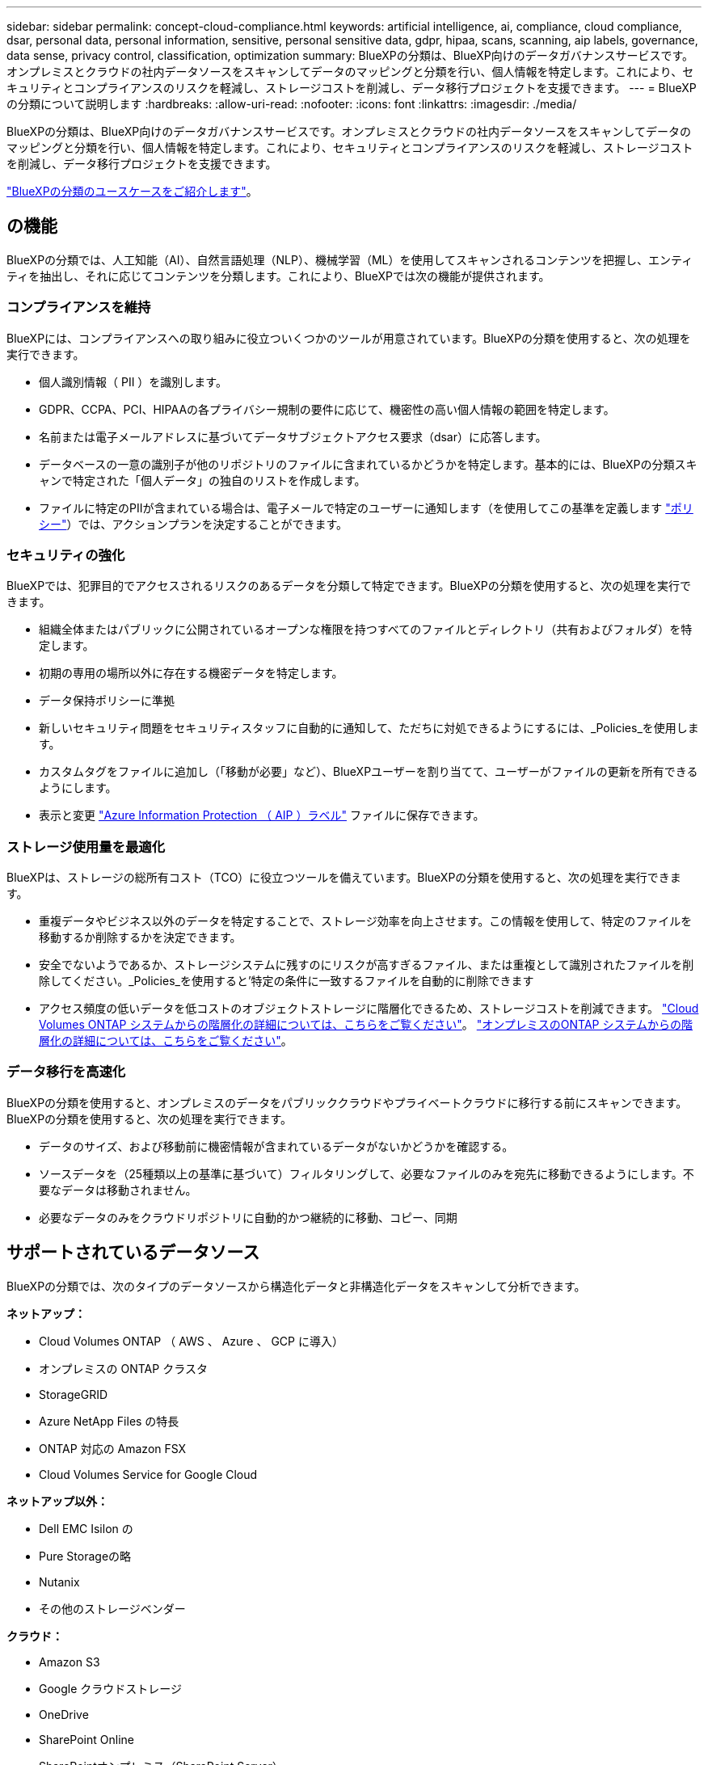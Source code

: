 ---
sidebar: sidebar 
permalink: concept-cloud-compliance.html 
keywords: artificial intelligence, ai, compliance, cloud compliance, dsar, personal data, personal information, sensitive, personal sensitive data, gdpr, hipaa, scans, scanning, aip labels, governance, data sense, privacy control, classification, optimization 
summary: BlueXPの分類は、BlueXP向けのデータガバナンスサービスです。オンプレミスとクラウドの社内データソースをスキャンしてデータのマッピングと分類を行い、個人情報を特定します。これにより、セキュリティとコンプライアンスのリスクを軽減し、ストレージコストを削減し、データ移行プロジェクトを支援できます。 
---
= BlueXPの分類について説明します
:hardbreaks:
:allow-uri-read: 
:nofooter: 
:icons: font
:linkattrs: 
:imagesdir: ./media/


[role="lead"]
BlueXPの分類は、BlueXP向けのデータガバナンスサービスです。オンプレミスとクラウドの社内データソースをスキャンしてデータのマッピングと分類を行い、個人情報を特定します。これにより、セキュリティとコンプライアンスのリスクを軽減し、ストレージコストを削減し、データ移行プロジェクトを支援できます。

https://bluexp.netapp.com/netapp-cloud-data-sense["BlueXPの分類のユースケースをご紹介します"^]。



== の機能

BlueXPの分類では、人工知能（AI）、自然言語処理（NLP）、機械学習（ML）を使用してスキャンされるコンテンツを把握し、エンティティを抽出し、それに応じてコンテンツを分類します。これにより、BlueXPでは次の機能が提供されます。



=== コンプライアンスを維持

BlueXPには、コンプライアンスへの取り組みに役立ついくつかのツールが用意されています。BlueXPの分類を使用すると、次の処理を実行できます。

* 個人識別情報（ PII ）を識別します。
* GDPR、CCPA、PCI、HIPAAの各プライバシー規制の要件に応じて、機密性の高い個人情報の範囲を特定します。
* 名前または電子メールアドレスに基づいてデータサブジェクトアクセス要求（dsar）に応答します。
* データベースの一意の識別子が他のリポジトリのファイルに含まれているかどうかを特定します。基本的には、BlueXPの分類スキャンで特定された「個人データ」の独自のリストを作成します。
* ファイルに特定のPIIが含まれている場合は、電子メールで特定のユーザーに通知します（を使用してこの基準を定義します link:task-using-policies.html["ポリシー"^]）では、アクションプランを決定することができます。




=== セキュリティの強化

BlueXPでは、犯罪目的でアクセスされるリスクのあるデータを分類して特定できます。BlueXPの分類を使用すると、次の処理を実行できます。

* 組織全体またはパブリックに公開されているオープンな権限を持つすべてのファイルとディレクトリ（共有およびフォルダ）を特定します。
* 初期の専用の場所以外に存在する機密データを特定します。
* データ保持ポリシーに準拠
* 新しいセキュリティ問題をセキュリティスタッフに自動的に通知して、ただちに対処できるようにするには、_Policies_を使用します。
* カスタムタグをファイルに追加し（「移動が必要」など）、BlueXPユーザーを割り当てて、ユーザーがファイルの更新を所有できるようにします。
* 表示と変更 https://azure.microsoft.com/en-us/services/information-protection/["Azure Information Protection （ AIP ）ラベル"^] ファイルに保存できます。




=== ストレージ使用量を最適化

BlueXPは、ストレージの総所有コスト（TCO）に役立つツールを備えています。BlueXPの分類を使用すると、次の処理を実行できます。

* 重複データやビジネス以外のデータを特定することで、ストレージ効率を向上させます。この情報を使用して、特定のファイルを移動するか削除するかを決定できます。
* 安全でないようであるか、ストレージシステムに残すのにリスクが高すぎるファイル、または重複として識別されたファイルを削除してください。_Policies_を使用すると'特定の条件に一致するファイルを自動的に削除できます
* アクセス頻度の低いデータを低コストのオブジェクトストレージに階層化できるため、ストレージコストを削減できます。 https://docs.netapp.com/us-en/bluexp-cloud-volumes-ontap/concept-data-tiering.html["Cloud Volumes ONTAP システムからの階層化の詳細については、こちらをご覧ください"^]。 https://docs.netapp.com/us-en/bluexp-tiering/concept-cloud-tiering.html["オンプレミスのONTAP システムからの階層化の詳細については、こちらをご覧ください"^]。




=== データ移行を高速化

BlueXPの分類を使用すると、オンプレミスのデータをパブリッククラウドやプライベートクラウドに移行する前にスキャンできます。BlueXPの分類を使用すると、次の処理を実行できます。

* データのサイズ、および移動前に機密情報が含まれているデータがないかどうかを確認する。
* ソースデータを（25種類以上の基準に基づいて）フィルタリングして、必要なファイルのみを宛先に移動できるようにします。不要なデータは移動されません。
* 必要なデータのみをクラウドリポジトリに自動的かつ継続的に移動、コピー、同期




== サポートされているデータソース

BlueXPの分類では、次のタイプのデータソースから構造化データと非構造化データをスキャンして分析できます。

*ネットアップ：*

* Cloud Volumes ONTAP （ AWS 、 Azure 、 GCP に導入）
* オンプレミスの ONTAP クラスタ
* StorageGRID
* Azure NetApp Files の特長
* ONTAP 対応の Amazon FSX
* Cloud Volumes Service for Google Cloud


*ネットアップ以外：*

* Dell EMC Isilon の
* Pure Storageの略
* Nutanix
* その他のストレージベンダー


*クラウド：*

* Amazon S3
* Google クラウドストレージ
* OneDrive
* SharePoint Online
* SharePointオンプレミス（SharePoint Server）
* Googleドライブ


*データベース：*

* Amazon リレーショナルデータベースサービス（ Amazon RDS ）
* MongoDB
* MySQL
* Oracle の場合
* PostgreSQL
* SAP HANA のサポート
* SQL Server （ MSSQL ）


BlueXPの分類では、NFSバージョン3.x、4.0、4.1、CIFSバージョン1.x、2.0、2.1、3.0がサポートされます。



== コスト

* BlueXPの分類を使用するコストは、スキャンするデータの量によって異なります。BlueXPワークスペースでBlueXPの分類によってスキャンされる最初の1TBのデータは30日間無料です。これには、すべての作業環境とデータソースのすべてのデータが含まれます。この時点以降もデータのスキャンを続行するには、 AWS 、 Azure 、 GCP Marketplace 、またはネットアップの BYOL ライセンスのサブスクリプションが必要です。を参照してください https://bluexp.netapp.com/netapp-cloud-data-sense["価格設定"^] を参照してください。
+
link:task-licensing-datasense.html["BlueXPのライセンスを取得する方法について説明します"^]。

* BlueXPをクラウドにインストールするにはクラウドインスタンスを導入する必要があるため、導入先のクラウドプロバイダから料金が請求されます。を参照してください <<BlueXP分類インスタンス,各クラウドに導入されるインスタンスのタイプ プロバイダ>>。BlueXP分類をオンプレミスシステムにインストールすればコストはかかりません。
* BlueXPに分類されるためには、BlueXPコネクタが導入されている必要があります。多くの場合、BlueXPで使用している他のストレージとサービスのためにコネクタが既に存在します。Connector インスタンスを使用すると、導入先のクラウドプロバイダから料金が発生します。を参照してください https://docs.netapp.com/us-en/bluexp-setup-admin/task-install-connector-on-prem.html["クラウドプロバイダごとに導入されるインスタンスのタイプ"^]。コネクタをオンプレミスシステムにインストールしても、コストはかかりません。




=== データ転送コスト

データ転送のコストは設定によって異なります。BlueXP分類インスタンスとデータソースが同じアベイラビリティゾーンとリージョンにある場合、データ転送コストは発生しません。ただし、 Cloud Volumes ONTAP システムや S3 バケットなどのデータソースが _different _Availability Zone またはリージョンにある場合は、クラウドプロバイダにデータ転送コストが請求されます。詳細については、次のリンクを参照してください。

* https://aws.amazon.com/ec2/pricing/on-demand/["AWS ： Amazon EC2 価格設定"^]
* https://azure.microsoft.com/en-us/pricing/details/bandwidth/["Microsoft Azure ： Bandwidth Pricing Details 』"^]
* https://cloud.google.com/storage-transfer/pricing["Google Cloud ：ストレージ転送サービスの価格"^]




== BlueXP分類インスタンス

BlueXP分類をクラウドに導入すると、BlueXPはコネクタと同じサブネットにインスタンスを導入します。 https://docs.netapp.com/us-en/bluexp-setup-admin/concept-connectors.html["コネクタの詳細については、こちらをご覧ください。"^]

image:diagram_cloud_compliance_instance.png["クラウドプロバイダで実行されているBlueXPインスタンスとBlueXP分類インスタンスを示す図。"]

デフォルトのインスタンスについては、次の点に注意してください。

* AWSでは、BlueXPの分類はで実行されます https://aws.amazon.com/ec2/instance-types/m6i/["m6i.4xlargeインスタンス"^] 500GiBのgp2ディスクを使用した場合。オペレーティングシステムイメージは Amazon Linux 2 です。AWSに導入した場合、少量のデータをスキャンする場合は、インスタンスサイズを小さくすることができます。
* Azureでは、BlueXPの分類はで実行されます link:https://docs.microsoft.com/en-us/azure/virtual-machines/dv3-dsv3-series#dsv3-series["Standard_D16s_v3 VM"^] 500GiBのディスクオペレーティングシステムイメージは CentOS 7.9 です。
* GCPでは、BlueXPの分類はで実行されます link:https://cloud.google.com/compute/docs/general-purpose-machines#n2_machines["N2-standard-16 VM"^] 500GiB Standard永続ディスクを使用した場合。オペレーティングシステムイメージは CentOS 7.9 です。
* デフォルトのインスタンスを使用できない地域では、BlueXPの分類は別のインスタンスで実行されます。 link:reference-instance-types.html["別のインスタンスタイプを参照してください"]。
* インスタンスの名前は _CloudCompliancy_with で、生成されたハッシュ（ UUID ）を連結しています。例： _CloudCompliion-16bb6564-38ad-40802-9a92-36f5fd2f71c7_
* コネクタごとに導入されるBlueXP分類インスタンスは1つだけです。


BlueXPの分類は、オンプレミスのLinuxホストや希望するクラウドプロバイダのホストに導入することもできます。どのインストール方法を選択しても、ソフトウェアはまったく同じように機能します。インスタンスにインターネットアクセスがあれば、BlueXP分類ソフトウェアのアップグレードは自動で実行されます。


TIP: BlueXPの分類ではデータが継続的にスキャンされるため、インスタンスは常に実行されたままにしておく必要があります。



=== 小さいインスタンスタイプを使用しています

CPUとRAMの数が少ないシステムにBlueXPの分類を導入することもできますが、使用するシステムにはいくつかの制限があります。

[cols="18,31,51"]
|===
| システムサイズ | 仕様 | 制限 


| Large （デフォルト） | CPU×16、64GB RAM、500GiB SSD | なし 


| 中 | CPU×8、32GB RAM、200GiB SSD | スキャンに時間がかかり、スキャンできるファイルは最大 100 万個です。 


| 小規模 | CPU×8、16GB RAM、100GiB SSD | 「中」と同じ制限に加えて、特定する機能 link:task-generating-compliance-reports.html#what-is-a-data-subject-access-request["データ主体名"] 内部ファイルは無効です。 
|===
AWSのクラウドにBlueXPの分類を導入する場合は、大規模、中規模、小規模のインスタンスを選択できます。AzureまたはGCPにBlueXPの分類を導入する際に、これらの小規模なシステムのいずれかを使用する場合は、ng-contact-data-sense@netapp.comまでEメールで支援を要請してください。これらの小規模なクラウド構成を導入するには、弊社と協力する必要があります。

BlueXPの分類をオンプレミスに導入する場合は、より小さい仕様のLinuxホストを使用するだけです。ネットアップにお問い合わせいただく必要はありません。



== BlueXPの分類の仕組み

BlueXPの分類の概要は次のようになります。

. BlueXPでBlueXP分類のインスタンスを導入します。
. 1つ以上のデータソースで、概要レベルのマッピングまたは詳細レベルのスキャンを有効にします。
. BlueXPの分類では、AI学習プロセスを使用してデータがスキャンされます。
. 提供されているダッシュボードとレポートツールを使用して、コンプライアンスとガバナンスの取り組みを支援します。




== スキャンの動作

BlueXPの分類を有効にしてスキャンするリポジトリ（ボリューム、バケット、データベーススキーマ、OneDriveまたはSharePointのユーザデータ）を選択すると、すぐにデータのスキャンが開始され、個人データと機密データが特定されます。ほとんどの場合、バックアップ、ミラー、DRサイトではなく、本番環境のライブデータのスキャンに重点を置いてください。次に、BlueXPの分類によって組織データがマッピングされ、各ファイルが分類され、データ内のエンティティと事前定義されたパターンが特定されて抽出されます。スキャンの結果は、個人情報、機密性の高い個人情報、データカテゴリ、およびファイルタイプのインデックスです。

BlueXPは、他のクライアントと同様に、NFSボリュームとCIFSボリュームをマウントすることでデータに接続します。NFS ボリュームには読み取り専用で自動的にアクセスされますが、 CIFS ボリュームをスキャンするためには Active Directory のクレデンシャルを指定する必要があります。

image:diagram_cloud_compliance_scan.png["クラウドプロバイダで実行されているBlueXPインスタンスとBlueXP分類インスタンスを示す図。BlueXP分類インスタンスは、NFSボリュームとCIFSボリューム、S3バケット、OneDriveアカウント、データベースに接続してスキャンします。"]

初回のスキャン後、BlueXPの分類機能はデータを継続的にスキャンして差分の変更を検出します（そのため、インスタンスを常に実行しておくことが重要です）。

スキャンは、ボリュームレベル、バケットレベル、データベーススキーマレベル、 OneDrive ユーザレベル、 SharePoint サイトレベルで有効または無効にできます。



=== マッピングスキャンと分類スキャンの違いは何ですか

BlueXPの分類を使用すると、選択したデータソースに対して一般的な「マッピング」スキャンを実行できます。マッピングではデータの概要のみが示され、分類ではデータの詳細なスキャンが提供されます。データソースでは、ファイルにアクセスしてデータを参照できないため、マッピングは短時間で完了します。

多くのユーザは、この機能を気に入っています。たとえば、より多くの調査が必要なデータソースをすばやくスキャンして特定したうえで、必要なデータソースやボリュームに対してのみ分類スキャンを有効にする必要があるからです。

次の表に、いくつかの相違点を示します。

[cols="47,18,18"]
|===
| フィーチャー（ Feature ） | 分類 | マッピング 


| スキャン速度 | 遅い | 高速 


| ファイルタイプと使用済み容量のリスト | はい。 | はい。 


| ファイル数と使用済み容量 | はい。 | はい。 


| ファイルの経過時間とサイズ | はい。 | はい。 


| を実行する機能 link:task-controlling-governance-data.html#data-mapping-report["データマッピングレポート"] | はい。 | はい。 


| [ データ調査 ] ページでファイルの詳細を確認します | はい。 | いいえ 


| ファイル内の名前を検索します | はい。 | いいえ 


| 作成 link:task-using-policies.html["ポリシー"] カスタムの検索結果が表示されます | はい。 | いいえ 


| AIP ラベルおよびステータスタグを使用してデータを分類します | はい。 | いいえ 


| ソースファイルをコピー、削除、および移動します | はい。 | いいえ 


| 他のレポートを実行できます | はい。 | いいえ 
|===


=== BlueXPの分類によるデータのスキャン速度

スキャン速度は、ネットワークレイテンシ、ディスクレイテンシ、ネットワーク帯域幅、環境のサイズ、およびファイル配信サイズによって左右されます。

* マッピングスキャンを実行する場合、BlueXPの分類では、スキャナノードごとに1日に100~150TiBのデータをスキャンできます。
* 分類スキャンを実行する場合、BlueXPの分類では、スキャナノードごとに1日あたり15~40TiBのデータをスキャンできます。


link:task-deploy-compliance-onprem.html#install-bluexp-classification-on-the-linux-host["データをスキャンするための複数のスキャナノードの導入の詳細については、こちらをご覧ください"^]。



== BlueXPの分類の指標となる情報

BlueXPの分類では、データ（ファイル）の収集とインデックス作成が行われ、カテゴリが割り当てられます。BlueXP分類のインデックスには、次のデータが含まれています。

標準メタデータ:: BlueXPは分類されるため、ファイルの種類、サイズ、作成日や変更日など、ファイルに関する標準的なメタデータが収集されます。
個人データ:: メールアドレス、識別番号、クレジットカード番号など、個人を特定できる情報。 link:task-controlling-private-data.html#viewing-files-that-contain-personal-data["個人データの詳細については、こちらをご覧ください"^]。
機密性の高い個人データ:: GDPR やその他のプライバシー規制で定義されている、健康データ、民族的起源、政治的見解などの機密情報の特殊な種類。 link:task-controlling-private-data.html#viewing-files-that-contain-sensitive-personal-data["機密性の高い個人データの詳細をご覧ください"^]。
カテゴリ:: BlueXPは、スキャンしたデータをさまざまなカテゴリに分類します。カテゴリは、各ファイルのコンテンツとメタデータの AI 分析に基づくトピックです。 link:task-controlling-private-data.html#viewing-files-by-categories["カテゴリの詳細については、こちらをご覧ください"^]。
タイプ（ Types ）:: BlueXPは、スキャンしたデータをファイルタイプ別に分類して分類します。 link:task-controlling-private-data.html#viewing-files-by-file-types["タイプの詳細については、こちらをご覧ください"^]。
名前エンティティ認識:: BlueXPの分類では、AIを使用してドキュメントから自然人の名前を抽出します。 link:task-generating-compliance-reports.html#what-is-a-data-subject-access-request["データ主体のアクセスリクエストへの対応について説明します"^]。




== ネットワークの概要

BlueXPでは、コネクタインスタンスからのインバウンドHTTP接続を可能にするセキュリティグループとともにBlueXP分類インスタンスを導入します。

SaaSモードでBlueXPを使用している場合、BlueXPへの接続はHTTPS経由で提供され、ブラウザとBlueXP分類インスタンスの間で送信されるプライベートデータはエンドツーエンドの暗号化で保護されます。つまり、ネットアップやサードパーティはデータを読み取ることができません。

アウトバウンドルールは完全にオープンです。BlueXP分類ソフトウェアのインストールとアップグレード、使用状況の指標の送信には、インターネットアクセスが必要です。

ネットワーク要件が厳しい場合は、 link:task-deploy-cloud-compliance.html#review-prerequisites["BlueXP分類の連絡先となるエンドポイントについて説明します"^]。



== コンプライアンス情報へのユーザアクセス

各ユーザに割り当てられたロールは、BlueXPとBlueXPで異なる機能を提供します。

* * アカウント管理者 * は、コンプライアンス設定を管理し、すべての作業環境のコンプライアンス情報を表示できます。
* * ワークスペース管理者 * は、アクセス権を持つシステムについてのみ、コンプライアンス設定を管理し、コンプライアンス情報を表示できます。ワークスペース管理者がBlueXPの作業環境にアクセスできない場合、BlueXPの分類タブには作業環境のコンプライアンス情報が表示されません。
* コンプライアンスビューア * の役割を持つユーザーは、アクセス権を持つシステムのコンプライアンス情報を表示し、レポートを生成することのみができます。これらのユーザは、ボリューム、バケット、またはデータベーススキーマのスキャンを有効または無効にすることはできません。これらのユーザーは、ファイルのコピー、移動、または削除もできません。


https://docs.netapp.com/us-en/bluexp-setup-admin/reference-user-roles.html["BlueXPの役割の詳細をご覧ください"^] そして方法 https://docs.netapp.com/us-en/bluexp-setup-admin/task-managing-netapp-accounts.html#adding-users["特定のロールのユーザを追加します"^]。
